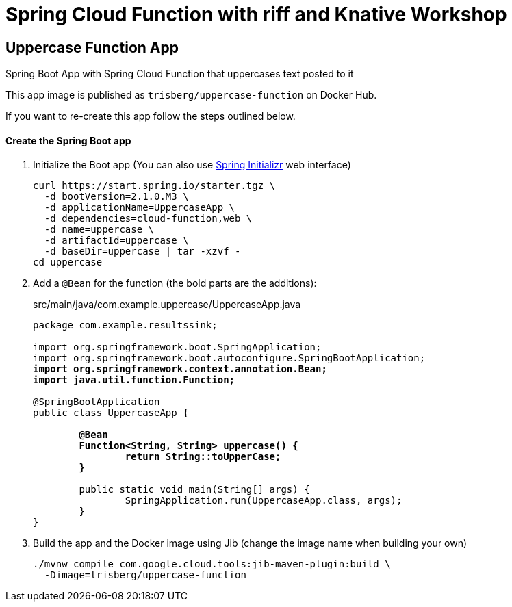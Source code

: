 = Spring Cloud Function with riff and Knative Workshop

== Uppercase Function App

Spring Boot App with Spring Cloud Function that uppercases text posted to it

This app image is published as `trisberg/uppercase-function` on Docker Hub.

If you want to re-create this app follow the steps outlined below.

==== Create the Spring Boot app

. Initialize the Boot app (You can also use https://start.spring.io/[Spring Initializr] web interface)
+
----
curl https://start.spring.io/starter.tgz \
  -d bootVersion=2.1.0.M3 \
  -d applicationName=UppercaseApp \
  -d dependencies=cloud-function,web \
  -d name=uppercase \
  -d artifactId=uppercase \
  -d baseDir=uppercase | tar -xzvf -
cd uppercase
----

. Add a `@Bean` for the function (the bold parts are the additions):
+
.src/main/java/com.example.uppercase/UppercaseApp.java
[source,subs=+quotes]
----
package com.example.resultssink;

import org.springframework.boot.SpringApplication;
import org.springframework.boot.autoconfigure.SpringBootApplication;
*import org.springframework.context.annotation.Bean;
import java.util.function.Function;*

@SpringBootApplication
public class UppercaseApp {

	*@Bean
	Function<String, String> uppercase() {
		return String::toUpperCase;
	}*

	public static void main(String[] args) {
		SpringApplication.run(UppercaseApp.class, args);
	}
}
----

. Build the app and the Docker image using Jib  (change the image name when building your own)
+
----
./mvnw compile com.google.cloud.tools:jib-maven-plugin:build \
  -Dimage=trisberg/uppercase-function
----
